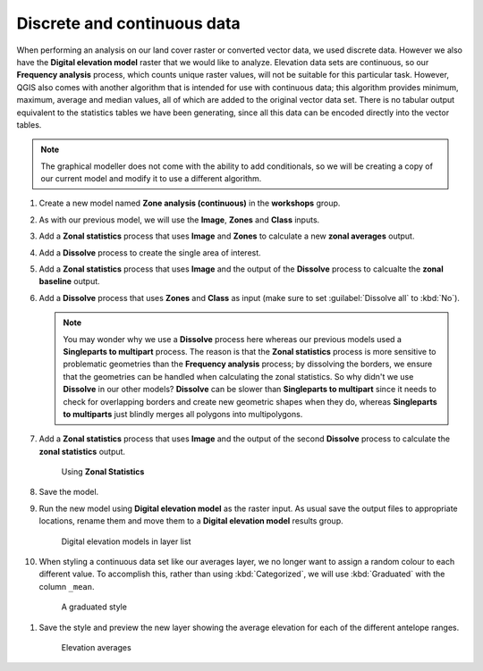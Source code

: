Discrete and continuous data
============================

When performing an analysis on our land cover raster or converted vector data, we used discrete data.  However we also have the **Digital elevation model** raster that we would like to analyze. Elevation data sets are continuous, so our **Frequency analysis** process, which counts unique raster values, will not be suitable for this particular task. However, QGIS also comes with another algorithm that is intended for use with continuous data; this algorithm provides minimum, maximum, average and median values, all of which are added to the original vector data set. There is no tabular output equivalent to the statistics tables we have been generating, since all this data can be encoded directly into the vector tables.

.. note:: The graphical modeller does not come with the ability to add conditionals, so we will be creating a copy of our current model and modify it to use a different algorithm.

#. Create a new model named **Zone analysis (continuous)** in the **workshops** group.

#. As with our previous model, we will use the **Image**, **Zones** and **Class** inputs.

#. Add a **Zonal statistics** process that uses **Image** and **Zones** to calculate a new **zonal averages** output.

#. Add a **Dissolve** process to create the single area of interest.

#. Add a **Zonal statistics** process that uses **Image** and the output of the **Dissolve** process to calcualte the **zonal baseline** output.

#. Add a **Dissolve** process that uses **Zones** and **Class** as input (make sure to set :guilabel:`Dissolve all` to :kbd:`No`).

   .. note:: You may wonder why we use a **Dissolve** process here whereas our previous models used a **Singleparts to multipart** process. The reason is that the **Zonal statistics** process is more sensitive to problematic geometries than the **Frequency analysis** process; by dissolving the borders, we ensure that the geometries can be handled when calculating the zonal statistics. So why didn't we use **Dissolve** in our other models? **Dissolve** can be slower than **Singleparts to multipart** since it needs to check for overlapping borders and create new geometric shapes when they do, whereas **Singleparts to multiparts** just blindly merges all polygons into multipolygons.

#. Add a **Zonal statistics** process that uses **Image** and the output of the second **Dissolve** process to calculate the **zonal statistics** output.

   .. figure:: images/continuous_model_1.png

      Using **Zonal Statistics**

#. Save the model.

#. Run the new model using **Digital elevation model** as the raster input. As usual save the output files to appropriate locations, rename them and move them to a **Digital elevation model** results group.

   .. figure:: images/layer_list.png

      Digital elevation models in layer list

#. When styling a continuous data set like our averages layer, we no longer want to assign a random colour to each different value. To accomplish this, rather than using :kbd:`Categorized`, we will use :kbd:`Graduated` with the column ``_mean``.

  .. figure:: images/graduated_style.png

     A graduated style 

#. Save the style and preview the new layer showing the average elevation for each of the different antelope ranges.

  .. figure:: images/dem_averages.png

     Elevation averages
